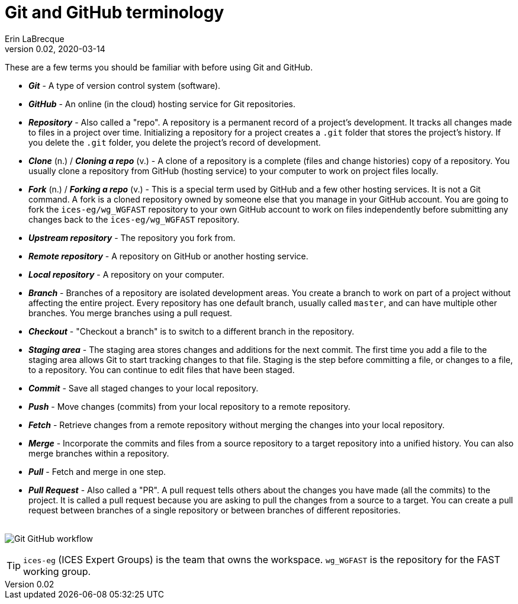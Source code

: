 = Git and GitHub terminology
Erin LaBrecque
:revnumber: 0.02
:revdate: 2020-03-14
:imagesdir: images\
:toc: preamble
:toclevels: 4
ifdef::env-github[]
:tip-caption: :bulb:
:note-caption: :information_source:
:important-caption: :heavy_exclamation_mark:
:caution-caption: :fire:
:warning-caption: :warning:
endif::[]


These are a few terms you should be familiar with before using Git and GitHub.

* *_Git_* - A type of version control system (software).
* *_GitHub_* - An online (in the cloud) hosting service for Git repositories.
* *_Repository_* - Also called a "repo".  A repository is a permanent record of a project's development. It tracks all changes made to files in a project over time. Initializing a repository for a project creates a `.git` folder that stores the project's history. If you delete the `.git` folder, you delete the project's record of development.
* *_Clone_* (n.) / *_Cloning a repo_* (v.) - A clone of a repository is a complete (files and change histories) copy of a repository. You usually clone a repository from GitHub (hosting service) to your computer to work on project files locally.
* *_Fork_* (n.) / *_Forking a repo_* (v.) - This is a special term used by GitHub and a few other hosting services. It is not a Git command. A fork is a cloned repository owned by someone else that you manage in your GitHub account. You are going to fork the `ices-eg/wg_WGFAST` repository to your own GitHub account to work on files independently before submitting any changes back to the `ices-eg/wg_WGFAST` repository.
* *_Upstream repository_* - The repository you fork from.
* *_Remote repository_* - A repository on GitHub or another hosting service.
* *_Local repository_* - A repository on your computer.
* *_Branch_* - Branches of a repository are isolated development areas. You create a branch to work on part of a project without affecting the entire project. Every repository has one default branch, usually called `master`, and can have multiple other branches. You merge branches using a pull request.
* *_Checkout_* - "Checkout a branch" is to switch to a different branch in the repository.
* *_Staging area_* - The staging area stores changes and additions for the next commit. The first time you add a file to the staging area allows Git to start tracking changes to that file. Staging is the step before committing a file, or changes to a file, to a repository. You can continue to edit files that have been staged.
* *_Commit_* - Save all staged changes to your local repository.
* *_Push_* - Move changes (commits) from your local repository to a remote repository.
* *_Fetch_* - Retrieve changes from a remote repository without merging the changes into your local repository.
* *_Merge_* - Incorporate the commits and files from a source repository to a target repository into a unified history. You can also merge branches within a repository.
* *_Pull_* - Fetch and merge in one step.
* *_Pull Request_* - Also called a "PR". A pull request tells others about the changes you have made (all the commits) to the project. It is called a pull request because you are asking to pull the changes from a source to a target. You can create a pull request between branches of a single repository or between branches of different repositories. +
{empty} +

image:Git_GitHub_workflow.png[]

TIP: `ices-eg` (ICES Expert Groups) is the team that owns the workspace. `wg_WGFAST` is the repository for the FAST working group. +
